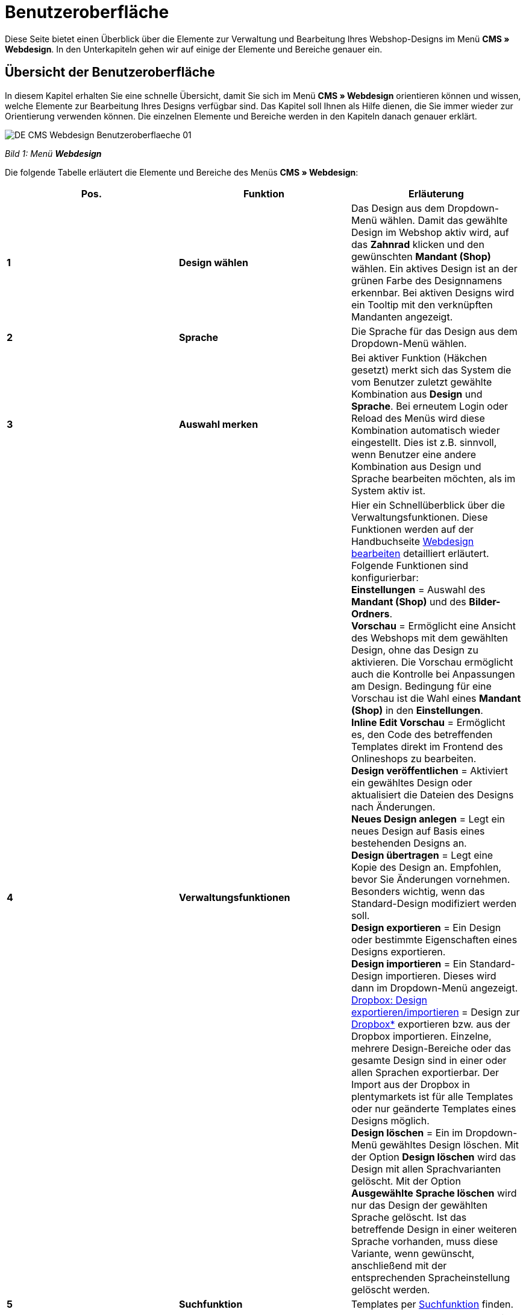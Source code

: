 = Benutzeroberfläche
:lang: de
// include::{includedir}/_header.adoc[]
:position: 10

Diese Seite bietet einen Überblick über die Elemente zur Verwaltung und Bearbeitung Ihres Webshop-Designs im Menü **CMS » Webdesign**. In den Unterkapiteln gehen wir auf einige der Elemente und Bereiche genauer ein.

== Übersicht der Benutzeroberfläche

In diesem Kapitel erhalten Sie eine schnelle Übersicht, damit Sie sich im Menü **CMS » Webdesign** orientieren können und wissen, welche Elemente zur Bearbeitung Ihres Designs verfügbar sind. Das Kapitel soll Ihnen als Hilfe dienen, die Sie immer wieder zur Orientierung verwenden können. Die einzelnen Elemente und Bereiche werden in den Kapiteln danach genauer erklärt.

image::omni-channel/online-shop/_cms/webdesign/assets/DE-CMS-Webdesign-Benutzeroberflaeche-01.png[]

__Bild 1: Menü **Webdesign**__

Die folgende Tabelle erläutert die Elemente und Bereiche des Menüs **CMS » Webdesign**:

[cols="a,a,a"]
|====
|Pos. |Funktion |Erläuterung

|**1**
|**Design wählen**
|Das Design aus dem Dropdown-Menü wählen. Damit das gewählte Design im Webshop aktiv wird, auf das **Zahnrad** klicken und den gewünschten **Mandant (Shop)** wählen. Ein aktives Design ist an der grünen Farbe des Designnamens erkennbar. Bei aktiven Designs wird ein Tooltip mit den verknüpften Mandanten angezeigt.

|**2**
|**Sprache**
|Die Sprache für das Design aus dem Dropdown-Menü wählen.

|**3**
|**Auswahl merken**
|Bei aktiver Funktion (Häkchen gesetzt) merkt sich das System die vom Benutzer zuletzt gewählte Kombination aus **Design** und **Sprache**. Bei erneutem Login oder Reload des Menüs wird diese Kombination automatisch wieder eingestellt. Dies ist z.B. sinnvoll, wenn Benutzer eine andere Kombination aus Design und Sprache bearbeiten möchten, als im System aktiv ist.

|**4**
|**Verwaltungsfunktionen**
|Hier ein Schnellüberblick über die Verwaltungsfunktionen. Diese Funktionen werden auf der Handbuchseite <<omni-channel/online-shop/cms#webdesign-webdesign-bearbeiten, Webdesign bearbeiten>> detailliert erläutert. +
Folgende Funktionen sind konfigurierbar: +
**Einstellungen** = Auswahl des **Mandant (Shop)** und des **Bilder-Ordners**. +
**Vorschau** = Ermöglicht eine Ansicht des Webshops mit dem gewählten Design, ohne das Design zu aktivieren. Die Vorschau ermöglicht auch die Kontrolle bei Anpassungen am Design. Bedingung für eine Vorschau ist die Wahl eines **Mandant (Shop)** in den **Einstellungen**. +
**Inline Edit Vorschau** = Ermöglicht es, den Code des betreffenden Templates direkt im Frontend des Onlineshops zu bearbeiten. +
**Design veröffentlichen** = Aktiviert ein gewähltes Design oder aktualisiert die Dateien des Designs nach Änderungen. +
**Neues Design anlegen** = Legt ein neues Design auf Basis eines bestehenden Designs an. +
**Design übertragen** = Legt eine Kopie des Design an. Empfohlen, bevor Sie Änderungen vornehmen. Besonders wichtig, wenn das Standard-Design modifiziert werden soll. +
**Design exportieren** = Ein Design oder bestimmte Eigenschaften eines Designs exportieren. +
**Design importieren** = Ein Standard-Design importieren. Dieses wird dann im Dropdown-Menü angezeigt. +
<<omni-channel/online-shop/_cms/webdesign/webdesign-bearbeiten#4-8, Dropbox: Design exportieren/importieren>> = Design zur <<omni-channel/mandant-shop/globale-einstellungen/externe-dienste/dropbox#, Dropbox*>> exportieren bzw. aus der Dropbox importieren. Einzelne, mehrere Design-Bereiche oder das gesamte Design sind in einer oder allen Sprachen exportierbar. Der Import aus der Dropbox in plentymarkets ist für alle Templates oder nur geänderte Templates eines Designs möglich. +
**Design löschen** = Ein im Dropdown-Menü gewähltes Design löschen. Mit der Option **Design löschen** wird das Design mit allen Sprachvarianten gelöscht. Mit der Option **Ausgewählte Sprache löschen** wird nur das Design der gewählten Sprache gelöscht. Ist das betreffende Design in einer weiteren Sprache vorhanden, muss diese Variante, wenn gewünscht, anschließend mit der entsprechenden Spracheinstellung gelöscht werden.

|**5**
|**Suchfunktion**
|Templates per <<omni-channel/online-shop/_cms/webdesign/benutzeroberflaeche#2-1, Suchfunktion>> finden.

|**6**
|**Ordner**
|Struktur der Templates; **Ordner** sind an einem Ordnersymbol, **Templates** an einem Seitensymbol zu erkennen.

|**7**
|**Speicherhinweis**
|Die rote Markierung im Tab-Titel zeigt an, dass Änderungen am Template vorgenommen und noch nicht gespeichert wurden. +
**Wichtig**: Speichern Sie das Template, damit Ihre Anpassungen nicht verloren gehen.

|**8**
|**Templates bearbeiten**
|Folgende Funktionen stehen in diesem Bereich für die Anzeige und Bearbeitung der Templates zur Verfügung: +
**Speichern** = Template nach Änderungen speichern. +
**Template-Variablen und -Funktionen** = Öffnet eine Übersicht mit den <<omni-channel/online-shop/cms-syntax#grundlagen-template-variablen, Template-Variablen>> und <<omni-channel/online-shop/cms-syntax#grundlagen-template-funktionen, Template-Funktionen>>. +
**Template übertragen** = Inhalt des jeweiligen Templates in eine andere <<omni-channel/online-shop/_cms/webdesign/benutzeroberflaeche#2-2, Sprachvariante übertragen>>. +
**Editor vergrößern** = Öffnet den Editierbereich des Templates in einem größeren Fenster. Fenster schließen, nachdem Änderungen vorgenommen wurden. Dann in der normalen Ansicht auf **Speichern** klicken, um die Änderungen zu speichern.

|**9**
|**Editor-Einstellungen**
|Folgende Einstellungen sind für den **Syntax-Editor** aktivierbar; Häkchen setzen = **aktiv**: +
**Zeige Steuerzeichen** = Steuerzeichen im Quellcode des **Syntax-Editor** anzeigen. +
**Leerzeichen statt Tabs** = Statt eines Tabulators werden bei aktiver Funktion im Syntax-Editor mehrere Leerzeichen eingefügt. Vorhandene Tabulatorformatierungen werden nicht verändert.

|**10**
|**Editor**
|Folgende Optionen sind verfügbar: +
**Syntax-Editor** = Code wird mit farblich hervorgehobener Syntaxstruktur angezeigt. +
**Textfeld** = Code wird als reiner Text angezeigt.

|**11**
|**Unbenutzt**
|Im Ordner **Unbenutzt** werden Templates ohne Inhalt abgelegt, dies wird automatisch vom System vorgenommen.
|====

__Tab. 1: Übersicht: Webdesign konfigurieren__

== Wichtige Funktionen im Detail

In diesem Kapitel werden einige Funktionen der Designverwaltung genauer beschrieben.

[#31]
=== Suchfunktion

Die Suchfunktion hilft Ihnen, ein Template schnell zu finden. Geben Sie die gesuchte Bezeichnung des Templates in das Textfeld ein (Bild 2, roter Pfeil). Bereits während der Eingabe werden die Suchergebnisse angezeigt.

image::omni-channel/online-shop/_cms/webdesign/assets/CMS-Webdesign-BenutzerUI-02-SI.png[]

__Bild 2: Suchfunktion__

[TIP]
.Variablen-Suche
====
Auch für <<omni-channel/online-shop/cms-syntax#grundlagen-template-variablen, Template-Variablen>> und <<omni-channel/online-shop/cms-syntax#grundlagen-template-funktionen, Template-Funktionen>> steht eine Suchfunktion zur Verfügung.
====

[#32]
=== Template übertragen

Jedes Template ist in eine Sprachvariante des Designs übertragbar. Dabei wird der Code in das Template der Sprache kopiert. Im Beispiel in Bild 3 wird der Inhalt des Templates **PageDesignContent** in die englische Variante des Designs **testtest_green** übertragen.

image::omni-channel/online-shop/_cms/webdesign/assets/DE-CMS-Webdesign-BenutzerUI-03-SI.png[]

__Bild 3: Template übertragen__

[.instruction]
Template übertragen:

. Öffnen Sie das Menü **CMS » Webdesign**.
. Öffnen Sie das **Template**, dessen Inhalt Sie in eine andere Sprachvariante übertragen möchten.
. Klicken Sie auf **Template übertragen** (Bild 3, Pos. 1). +
→ Ein Bearbeitungsfenster wird geöffnet.
. Prüfen Sie ggf. das eingestellte **Design**.
. Wählen Sie unter **Sprache** die Sprache (Bild 3, Pos. 2), auf die der Inhalt des Templates übertragen werden soll (Mehrfachauswahl ist möglich).
. Klicken Sie auf **Template übertragen** (Bild 3, Pos. 3).

Um das Template der Sprache anzuzeigen, wählen Sie das Design und dann über das Dropdown-Menü **Sprache** (Bild 1, Pos. 2) die Sprache, in die das Template übertragen wurde.
